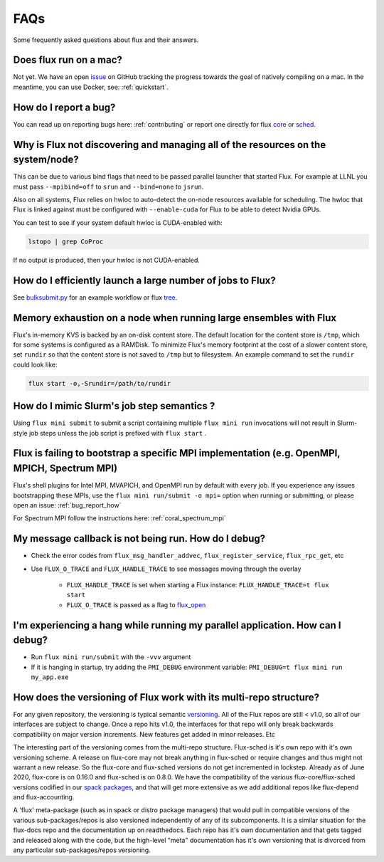 .. _faqs:

==========
FAQs
==========
Some frequently asked questions about flux and their answers.

.. _flux_run_mac:

-----------------------
Does flux run on a mac?
-----------------------

Not yet. We have an open `issue <https://github.com/flux-framework/flux-core/issues/2892>`_ on GitHub tracking the progress towards the goal of natively compiling on a mac. In the meantime, you can use Docker, see: :ref:`quickstart`.

.. _bug_report_how:

----------------------
How do I report a bug?
----------------------

You can read up on reporting bugs here: :ref:`contributing` or report one directly for flux `core <https://github.com/flux-framework/flux-core/issues>`_ or `sched <https://github.com/flux-framework/flux-sched/issues>`_.

.. _not_managing_all_resources:

---------------------------------------------------------------------------------
Why is Flux not discovering and managing all of the resources on the system/node?
---------------------------------------------------------------------------------

This can be due to various bind flags that need to be passed parallel launcher that started Flux. For example at LLNL you must pass ``--mpibind=off`` to ``srun`` and ``--bind=none`` to ``jsrun``.

Also on all systems, Flux relies on hwloc to auto-detect the on-node resources
available for scheduling.  The hwloc that Flux is linked against must be
configured with ``--enable-cuda`` for Flux to be able to detect Nvidia GPUs.

You can test to see if your system default hwloc is CUDA-enabled with:

.. code-block:: sh

  lstopo | grep CoProc

If no output is produced, then your hwloc is not CUDA-enabled.

.. _launch_large_num_jobs:

------------------------------------------------------------
How do I efficiently launch a large number of jobs to Flux?
------------------------------------------------------------

See `bulksubmit.py <https://github.com/flux-framework/flux-workflow-examples/tree/master/async-bulk-job-submit>`_ for an example workflow or flux `tree <https://github.com/flux-framework/flux-sched/blob/master/src/cmd/flux-tree>`_.

.. _node_memory_exhaustion:

------------------------------------------------------------------
Memory exhaustion on a node when running large ensembles with Flux
------------------------------------------------------------------

Flux's in-memory KVS is backed by an on-disk content store.  The default location for the content store is ``/tmp``, which for some systems is configured as a RAMDisk.  To minimize Flux's memory footprint at the cost of a slower content store, set ``rundir`` so that the content store is not saved to ``/tmp`` but to filesystem.
An example command to set the ``rundir`` could look like:

.. code-block:: sh

    flux start -o,-Srundir=/path/to/rundir

.. _mimic_slurm_jobstep:

-------------------------------------------
How do I mimic Slurm's job step semantics ?
-------------------------------------------

Using ``flux mini submit`` to submit a script containing multiple ``flux mini run`` invocations will not result in Slurm-style job steps unless the job script is prefixed with ``flux start`` .

.. _mpi_bootstrap_fails:

----------------------------------------------------------------------------------------------
Flux is failing to bootstrap a specific MPI implementation (e.g. OpenMPI, MPICH, Spectrum MPI)
----------------------------------------------------------------------------------------------

Flux's shell plugins for Intel MPI, MVAPICH, and OpenMPI run by default with every job. If you experience any issues bootstrapping these MPIs, use the ``flux mini run/submit -o mpi=`` option when running or submitting, or please open an issue: :ref:`bug_report_how`


For Spectrum MPI follow the instructions here: :ref:`coral_spectrum_mpi`

.. _message_callback_not_run:

-----------------------------------------------------
My message callback is not being run. How do I debug?
-----------------------------------------------------

* Check the error codes from ``flux_msg_handler_addvec``, ``flux_register_service``, ``flux_rpc_get``, etc
* Use ``FLUX_O_TRACE`` and ``FLUX_HANDLE_TRACE`` to see messages moving through the overlay
  
    * ``FLUX_HANDLE_TRACE`` is set when starting a Flux instance: ``FLUX_HANDLE_TRACE=t flux start``
    * ``FLUX_O_TRACE`` is passed as a flag to `flux_open <https://github.com/flux-framework/flux-core/blob/9822c63f5e6edf329ab3efb9ce3b8bfe5811e8ab/doc/man3/flux_open.adoc>`_

.. _parallel_run_hang:

-------------------------------------------------------------------------------
I'm experiencing a hang while running my parallel application. How can I debug?
-------------------------------------------------------------------------------

* Run ``flux mini run/submit`` with the ``-vvv`` argument
* If it is hanging in startup, try adding the ``PMI_DEBUG`` environment variable: ``PMI_DEBUG=t flux mini run my_app.exe``

.. _versioning_multi_repo:

-------------------------------------------------------------------
How does the versioning of Flux work with its multi-repo structure?
-------------------------------------------------------------------

For any given repository, the versioning is typical semantic `versioning <https://semver.org/>`_. All of the Flux repos are still < v1.0, so all of our interfaces are subject to change. Once a repo hits v1.0, the interfaces for that repo will only break backwards compatibility on major version increments. New features get added in minor releases. Etc

The interesting part of the versioning comes from the multi-repo structure. Flux-sched is it's own repo with it's own versioning scheme. A release on flux-core may not break anything in flux-sched or require changes and thus might not warrant a new release. So the flux-core and flux-sched versions do not get incremented in lockstep. Already as of June 2020, flux-core is on 0.16.0 and flux-sched is on 0.8.0. We have the compatibility of the various flux-core/flux-sched versions codified in our `spack packages <https://github.com/spack/spack/blob/5108fe314b92409027c2821698fabb62c0ec3b5d/var/spack/repos/builtin/packages/flux-sched/package.py>`_, and that will get more extensive as we add additional repos like flux-depend and flux-accounting.

A 'flux' meta-package (such as in spack or distro package managers) that would pull in compatible versions of the various sub-packages/repos is also versioned independently of any of its subcomponents. It is a similar situation for the flux-docs repo and the documentation up on readthedocs. Each repo has it's own documentation and that gets tagged and released along with the code, but the high-level "meta" documentation has it's own versioning that is divorced from any particular sub-packages/repos versioning.

.. TODO: we should make a table and put it in the docs too
